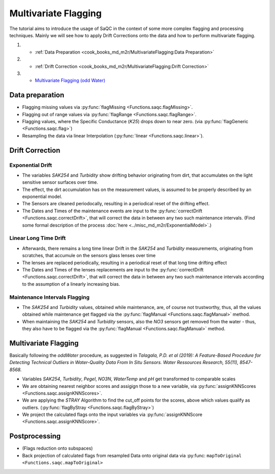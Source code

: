
Multivariate Flagging
=====================

The tutorial aims to introduce the usage of SaQC in the context of some more complex flagging and processing techniques. 
Mainly we will see how to apply Drift Corrections onto the data and how to perform multivariate flagging.


#. 

   * :ref:`Data Preparation <cook_books_md_m2r/MultivariateFlagging:Data Preparation>`

#. 

   * :ref:`Drift Correction <cook_books_md_m2r/MultivariateFlagging:Drift Correction>`

#. 

   * `Multivariate Flagging (odd Water) <#Multivariate-Flagging>`_

Data preparation
----------------


* Flagging missing values via :py:func:`flagMissing <Functions.saqc.flagMissing>`.
* Flagging out of range values via :py:func:`flagRange <Functions.saqc.flagRange>`.
* Flagging values, where the Specific Conductance (\ *K25*\ ) drops down to near zero. (via :py:func:`flagGeneric <Functions.saqc.flag>`)
* Resampling the data via linear Interpolation (:py:func:`linear <Functions.saqc.linear>`).

Drift Correction
----------------

Exponential Drift
^^^^^^^^^^^^^^^^^


* The variables *SAK254* and *Turbidity* show drifting behavior originating from dirt, that accumulates on the light sensitive sensor surfaces over time.  
* The effect, the dirt accumulation has on the measurement values, is assumed to be properly described by an exponential model.
* The Sensors are cleaned periodocally, resulting in a periodical reset of the drifting effect. 
* The Dates and Times of the maintenance events are input to the :py:func:`correctDrift <Functions.saqc.correctDrift>`, that will correct the data in between any two such maintenance intervals. (Find some formal description of the process :doc:`here <../misc_md_m2r/ExponentialModel>`.)

Linear Long Time Drift
^^^^^^^^^^^^^^^^^^^^^^


* Afterwards, there remains a long time linear Drift in the *SAK254* and *Turbidity* measurements, originating from scratches, that accumule on the sensors glass lenses over time
* The lenses are replaced periodically, resulting in a periodical reset of that long time drifting effect
* The Dates and Times of the lenses replacements are input to the :py:func:`correctDrift <Functions.saqc.correctDrift>`, that will correct the data in between any two such maintenance intervals according to the assumption of a linearly increasing bias.

Maintenance Intervals Flagging
^^^^^^^^^^^^^^^^^^^^^^^^^^^^^^


* The *SAK254* and *Turbidity* values, obtained while maintenance, are, of course not trustworthy, thus, all the values obtained while maintenance get flagged via the :py:func:`flagManual <Functions.saqc.flagManual>` method.
* When maintaining the *SAK254* and *Turbidity* sensors, also the *NO3* sensors get removed from the water - thus, they also have to be flagged via the :py:func:`flagManual <Functions.saqc.flagManual>` method.

Multivariate Flagging
---------------------

Basically following the *oddWater* procedure, as suggested in *Talagala, P.D. et al (2019): A Feature-Based Procedure for Detecting Technical Outliers in Water-Quality Data From In Situ Sensors. Water Ressources Research, 55(11), 8547-8568.*


* Variables *SAK254*\ , *Turbidity*\ , *Pegel*\ , *NO3N*\ , *WaterTemp* and *pH* get transformed to comparable scales
* We are obtaining nearest neighbor scores and assigign those to a new variable, via :py:func:`assignKNNScores <Functions.saqc.assignKNNScores>`.
* We are applying the *STRAY* Algorithm to find the cut_off points for the scores, above which values qualify as outliers. (:py:func:`flagByStray <Functions.saqc.flagByStray>`)
* We project the calculated flags onto the input variables via :py:func:`assignKNNScore <Functions.saqc.assignKNNScore>`.

Postprocessing
--------------


* (Flags reduction onto subspaces)
* Back projection of calculated flags from resampled Data onto original data via :py:func: ``mapToOriginal <Functions.saqc.mapToOriginal>``
